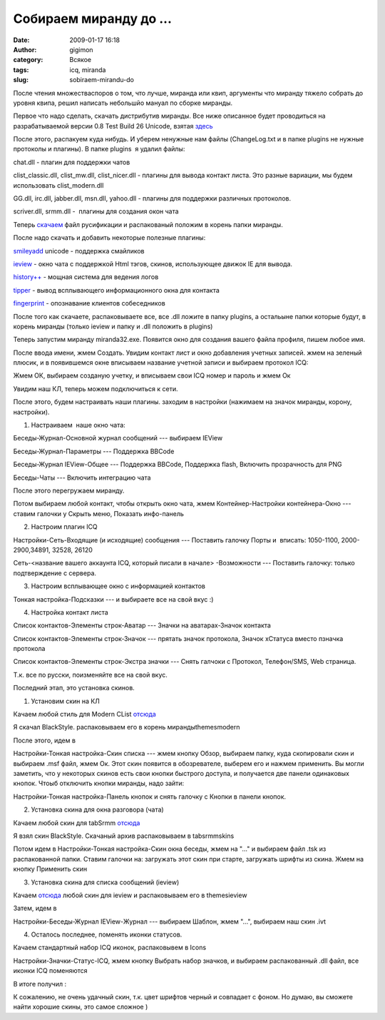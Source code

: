 Собираем миранду до ...
#######################
:date: 2009-01-17 16:18
:author: gigimon
:category: Всякое
:tags: icq, miranda
:slug: sobiraem-mirandu-do

После чтения множестваспоров о том, что лучше, миранда или квип,
аргументы что миранду тяжело собрать до уровня квипа, решил написать
небольшйо мануал по сборке миранды.

Первое что надо сделать, скачать дистрибутив миранды. Все ниже описанное
будет проводиться на разрабатываемой версии 0.8 Test Build 26 Unicode,
взятая `здесь`_

После этого, распакуем куда нибудь. И уберем ненужные нам файлы
(ChangeLog.txt и в папке plugins не нужные протоколы и плагины). В папке
plugins  я удалил файлы:

chat.dll - плагин для поддержки чатов

clist\_classic.dll, clist\_mw.dll, clist\_nicer.dll - плагины для вывода
контакт листа. Это разные вариации, мы будем использовать
clist\_modern.dll

GG.dll, irc.dll, jabber.dll, msn.dll, yahoo.dll - плагины для поддержки
различных протоколов.

scriver.dll, srmm.dll -  плагины для создания окон чата

Теперь `скачаем`_ файл русификации и распакованый положим в корень папки
миранды.

После надо скачать и добавить некоторые полезные плагины:

`smileyadd`_ unicode - поддержка смайликов

`ieview`_ - окно чата с поддержкой Html тэгов, скинов, использующее
движок IE для вывода.

`history++`_ - мощная система для ведения логов

`tipper`_ - вывод всплывающего информационного окна для контакта

`fingerprint`_ - опознавание клиентов собеседников

После того как скачаете, распаковываете все, все .dll ложите в папку
plugins, а остальыне папки которые будут, в корень миранды (только
ieview и папку и .dll положить в plugins)

Теперь запустим миранду miranda32.exe. Появится окно для создания вашего
файла профиля, пишем любое имя.

|crdb|

После ввода имени, жмем Создать. Увидим контакт лист и окно добавления
учетных записей. жмем на зеленый плюсик, и в появившемся окне вписываем
название учетной записи и выбираем протокол ICQ:

|cruser|

Жмем ОК, выбираем созданую учетку, и вписываем свои ICQ номер и пароль и
жмем Ок

Увидим наш КЛ, теперь можем подключиться к сети.

После этого, будем настраивать наши плагины. заходим в настройки
(нажимаем на значок миранды, корону, настройки).

1. Настраиваем  наше окно чата:

Беседы-Журнал-Основной журнал сообщений --- выбираем IEView

Беседы-Журнал-Параметры --- Поддержка BBCode

Беседы-Журнал IEView-Общее --- Поддержка BBCode, Поддержка flash,
Включить прозрачность для PNG

Беседы-Чаты --- Включить интеграцию чата

После этого перегружаем миранду.

Потом выбираем любой контакт, чтобы открыть окно чата, жмем
Контейнер-Настройки контейнера-Окно --- ставим галочки у Скрыть меню,
Показать инфо-панель

2. Настроим плагин ICQ

Настройки-Сеть-Входящие (и исходящие) сообщения --- Поставить галочку
Порты и  вписать: 1050-1100, 2000-2900,34891, 32528, 26120

Сеть-<название вашего аккаунта ICQ, который писали в начале>
-Возможности --- Поставить галочку: только подтверждение с сервера.

3. Настроим всплывающее окно с информацией контактов

Тонкая настройка-Подсказки --- и выбираете все на свой вкус :)

4. Настройка контакт листа

Список контактов-Элементы строк-Аватар --- Значки на аватарах-Значок
контакта

Список контактов-Элементы строк-Значок --- прятать значок протокола,
Значок хСтатуса вместо пзначка протокола

Список контактов-Элементы строк-Экстра значки --- Снять галчоки с
Протокол, Телефон/SMS, Web страница.

Т.к. все по русски, поизменяйте все на свой вкус.

Последний этап, это установка скинов.

1. Установим скин на КЛ

Качаем любой стиль для Modern CList `отсюда`_

Я скачал BlackStyle. распаковываем его в корень мирандыthemesmodern

После этого, идем в

Настройки-Тонкая настройка-Скин списка --- жмем кнопку Обзор, выбираем
папку, куда скопировали скин и выбираем .msf файл, жмем Ок. Этот скин
появится в обозревателе, выберем его и нажмем применить. Вы могли
заметить, что у некоторых скинов есть свои кнопки быстрого доступа, и
получается две панели одинаковых кнопок. Чтоыб отключить кнопки миранды,
надо зайти:

Настройки-Тонкая настройка-Панель кнопок и снять галочку с Кнопки в
панели кнопок.

|clist| |image0|


2. Установка скина для окна разговора (чата)

Качаем любой скин для tabSrmm
`отсюда <http://addons.miranda-im.org/index.php?action=display&id=90>`__

Я взял скин BlackStyle. Скачаный архив распаковываем в tabsrmmskins

Потом идем в Настройки-Тонкая настройка-Скин окна беседы, жмем на "..."
и выбираем файл .tsk из распакованной папки. Ставим галочки на:
загружать этот скин при старте, загружать шрифты из скина. Жмем на
кнопку Применить скин

|chat|

3. Установка скина для списка сообщений (ieview)

Качаем
`отсюда <http://addons.miranda-im.org/index.php?action=display&id=83>`__
любой скин для ieview и распаковываем его в themesieview

Затем, идем в

Настройки-Беседы-Журнал IEView-Журнал --- выбираем Шаблон, жмем "...",
выбираем наш скин .ivt

4. Осталось последнее, поменять иконки статусов.

Качаем стандартный набор ICQ иконок, распаковывем в Icons

Настройки-Значки-Статус-ICQ, жмем кнопку Выбрать набор значков, и
выбираем распакованный .dll файл, все иконки ICQ поменяются

В итоге получил :

|all|

К сожалению, не очень удачный скин, т.к. цвет шрифтов черный и совпадает
с фоном. Но думаю, вы сможете найти хорошие скины, это самое сложное )

.. _здесь: http://files.miranda-im.org/builds/miranda-v080a26w.zip
.. _скачаем: http://addons.miranda-im.org/feed.php?dlfile=3415
.. _smileyadd: http://addons.miranda-im.org/feed.php?dlfile=2455
.. _ieview: http://addons.miranda-im.org/feed.php?dlfile=1788
.. _history++: http://addons.miranda-im.org/feed.php?dlfile=2995
.. _tipper: http://addons.miranda-im.org/feed.php?dlfile=3717
.. _fingerprint: http://addons.miranda-im.org/feed.php?dlfile=3526
.. _отсюда: http://addons.miranda-im.org/index.php?action=display&id=93

.. |image0| image:: {filename}/images/2009/01/clist.png
   :target: {filename}/images/2009/01/clist.png
.. |crdb| image:: {filename}/images/2009/01/crdb.png
   :target: {filename}/images/2009/01/crdb.png
.. |cruser| image:: {filename}/images/2009/01/cruser.png
   :target: {filename}/images/2009/01/cruser.png
.. |clist| image:: {filename}/images/2009/01/clist.png
   :target: {filename}/images/2009/01/clist.png
.. |chat| image:: {filename}/images/2009/01/chat.png
   :target: {filename}/images/2009/01/chat.png
.. |all| image:: {filename}/images/2009/01/all.png
   :target: {filename}/images/2009/01/all.png
